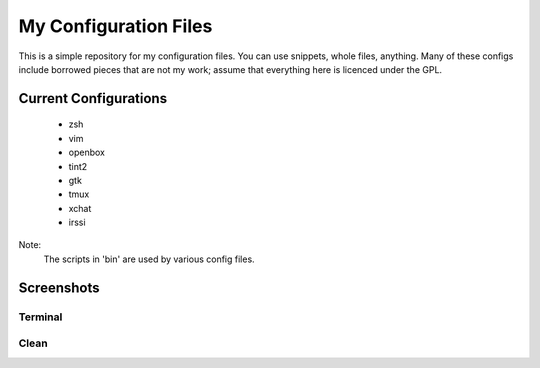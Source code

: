 My Configuration Files
======================

This is a simple repository for my configuration files. You can use snippets, whole files, anything. Many of these configs include borrowed pieces that are not my work; assume that everything here is licenced under the GPL.

Current Configurations
----------------------
    * zsh
    * vim
    * openbox
    * tint2
    * gtk
    * tmux
    * xchat
    * irssi

Note:
    The scripts in 'bin' are used by various config files.

Screenshots
-----------
Terminal
~~~~~~~~
.. image:: https://github.com/Stebalien/dotfiles/raw/master/screen-term.png

Clean
~~~~~
.. image:: https://github.com/Stebalien/dotfiles/raw/master/screen-clean.png
